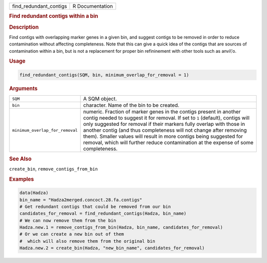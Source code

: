 .. container::

   ====================== ===============
   find_redundant_contigs R Documentation
   ====================== ===============

   .. rubric:: Find redundant contigs within a bin
      :name: find_redundant_contigs

   .. rubric:: Description
      :name: description

   Find contigs with overlapping marker genes in a given bin, and
   suggest contigs to be removed in order to reduce contamination
   without affecting completeness. Note that this can give a quick idea
   of the contigs that are sources of contamination within a bin, but is
   not a replacement for proper bin refininement with other tools such
   as anvi\\'o.

   .. rubric:: Usage
      :name: usage

   .. code:: R

      find_redundant_contigs(SQM, bin, minimum_overlap_for_removal = 1)

   .. rubric:: Arguments
      :name: arguments

   +---------------------------------+-----------------------------------+
   | ``SQM``                         | A SQM object.                     |
   +---------------------------------+-----------------------------------+
   | ``bin``                         | character. Name of the bin to be  |
   |                                 | created.                          |
   +---------------------------------+-----------------------------------+
   | ``minimum_overlap_for_removal`` | numeric. Fraction of marker genes |
   |                                 | in the contigs present in another |
   |                                 | contig needed to suggest it for   |
   |                                 | removal. If set to ``1``          |
   |                                 | (default), contigs will only      |
   |                                 | suggested for removal if their    |
   |                                 | markers fully overlap with those  |
   |                                 | in another contig (and thus       |
   |                                 | completeness will not change      |
   |                                 | after removing them). Smaller     |
   |                                 | values will result in more        |
   |                                 | contigs being suggested for       |
   |                                 | removal, which will further       |
   |                                 | reduce contamination at the       |
   |                                 | expense of some completeness.     |
   +---------------------------------+-----------------------------------+

   .. rubric:: See Also
      :name: see-also

   ``create_bin``, ``remove_contigs_from_bin``

   .. rubric:: Examples
      :name: examples

   .. code:: R

      data(Hadza)
      bin_name = "Hadza2merged.concoct.28.fa.contigs"
      # Get redundant contigs that could be removed from our bin
      candidates_for_removal = find_redundant_contigs(Hadza, bin_name)
      # We can now remove them from the bin
      Hadza.new.1 = remove_contigs_from_bin(Hadza, bin_name, candidates_for_removal)
      # Or we can create a new bin out of them
      #  which will also remove them from the original bin
      Hadza.new.2 = create_bin(Hadza, "new_bin_name", candidates_for_removal)
